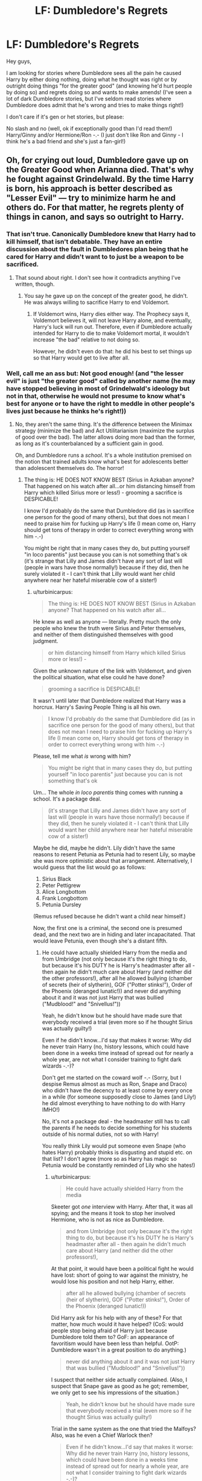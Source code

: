 #+TITLE: LF: Dumbledore's Regrets

* LF: Dumbledore's Regrets
:PROPERTIES:
:Author: Laxian
:Score: 3
:DateUnix: 1453237127.0
:DateShort: 2016-Jan-20
:FlairText: Request
:END:
Hey guys,

I am looking for stories where Dumbledore sees all the pain he caused Harry by either doing nothing, doing what he thought was right or by outright doing things "for the greater good" (and knowing he'd hurt people by doing so) and regrets doing so and wants to make amends! (I've seen a lot of dark Dumbledore stories, but I've seldom read stories where Dumbledore does admit that he's wrong and tries to make things right!)

I don't care if it's gen or het stories, but please:

No slash and no (well, ok if exceptionally good than I'd read them!) Harry/Ginny and/or Hermione/Ron -.- (I just don't like Ron and Ginny - I think he's a bad friend and she's just a fan-girl!)


** Oh, for crying out loud, Dumbledore gave up on the Greater Good when Arianna died. That's why he fought against Grindelwald. By the time Harry is born, his approach is better described as "Lesser Evil" --- try to minimize harm he and others do. For that matter, he regrets plenty of things in canon, and says so outright to Harry.
:PROPERTIES:
:Author: turbinicarpus
:Score: 8
:DateUnix: 1453273062.0
:DateShort: 2016-Jan-20
:END:

*** That isn't true. Canonically Dumbledore knew that Harry had to kill himself, that isn't debatable. They have an entire discussion about the fault in Dumbledores plan being that he cared for Harry and didn't want to to just be a weapon to be sacrificed.
:PROPERTIES:
:Author: howtopleaseme
:Score: 1
:DateUnix: 1453442560.0
:DateShort: 2016-Jan-22
:END:

**** That sound about right. I don't see how it contradicts anything I've written, though.
:PROPERTIES:
:Author: turbinicarpus
:Score: 1
:DateUnix: 1453476379.0
:DateShort: 2016-Jan-22
:END:

***** You say he gave up on the concept of the greater good, he didn't. He was always willing to sacrifice Harry to end Voldemort.
:PROPERTIES:
:Author: howtopleaseme
:Score: 1
:DateUnix: 1453477080.0
:DateShort: 2016-Jan-22
:END:

****** If Voldemort wins, Harry dies either way. The Prophecy says it, Voldemort believes it, will not leave Harry alone, and eventually, Harry's luck will run out. Therefore, even if Dumbledore actually intended for Harry to die to make Voldemort mortal, it wouldn't increase "the bad" relative to not doing so.

However, he didn't even do that: he did his best to set things up so that Harry would get to live after all.
:PROPERTIES:
:Author: turbinicarpus
:Score: 1
:DateUnix: 1453479209.0
:DateShort: 2016-Jan-22
:END:


*** Well, call me an ass but: Not good enough! (and "the lesser evil" is just "the greater good" called by another name (he may have stopped believing in most of Grindelwald's ideology but not in that, otherwise he would not presume to know what's best for anyone or to have the right to meddle in other people's lives just because he thinks he's right!))
:PROPERTIES:
:Author: Laxian
:Score: -1
:DateUnix: 1453282978.0
:DateShort: 2016-Jan-20
:END:

**** No, they aren't the same thing. It's the difference between the Minimax strategy (minimize the bad) and Act Utilitarianism (maximize the surplus of good over the bad). The latter allows doing more bad than the former, as long as it's counterbalanced by a sufficient gain in good.

Oh, and Dumbledore runs a /school/. It's a whole institution premised on the notion that trained adults know what's best for adolescents better than adolescent themselves do. The horror!
:PROPERTIES:
:Author: turbinicarpus
:Score: 5
:DateUnix: 1453309121.0
:DateShort: 2016-Jan-20
:END:

***** The thing is: HE DOES NOT KNOW BEST (Sirius in Azkaban anyone? That happened on his watch after all...or him distancing himself from Harry which killed Sirius more or less!) - grooming a sacrifice is DESPICABLE!

I know I'd probably do the same that Dumbledore did (as in sacrifice one person for the good of many others), but that does not mean I need to praise him for fucking up Harry's life (I mean come on, Harry should get tons of therapy in order to correct everything wrong with him -.-)

You might be right that in many cases they do, but putting yourself "in loco parentis" just because you can is not something that's ok (it's strange that Lilly and James didn't have any sort of last will (people in wars have those normally!) because if they did, then he surely violated it - I can't think that Lilly would want her child anywhere near her hateful miserable cow of a sister!)
:PROPERTIES:
:Author: Laxian
:Score: 1
:DateUnix: 1453462267.0
:DateShort: 2016-Jan-22
:END:

****** u/turbinicarpus:
#+begin_quote
  The thing is: HE DOES NOT KNOW BEST (Sirius in Azkaban anyone? That happened on his watch after all...
#+end_quote

He knew as well as anyone --- literally. Pretty much the only people who knew the truth were Sirius and Peter themselves, and neither of them distinguished themselves with good judgment.

#+begin_quote
  or him distancing himself from Harry which killed Sirius more or less!) -
#+end_quote

Given the unknown nature of the link with Voldemort, and given the political situation, what else could he have done?

#+begin_quote
  grooming a sacrifice is DESPICABLE!
#+end_quote

It wasn't until later that Dumbledore realized that Harry was a horcrux. Harry's Saving People Thing is all his own.

#+begin_quote
  I know I'd probably do the same that Dumbledore did (as in sacrifice one person for the good of many others), but that does not mean I need to praise him for fucking up Harry's life (I mean come on, Harry should get tons of therapy in order to correct everything wrong with him -.-)
#+end_quote

Please, tell me what /is/ wrong with him?

#+begin_quote
  You might be right that in many cases they do, but putting yourself "in loco parentis" just because you can is not something that's ok
#+end_quote

Um... The whole /in loco parentis/ thing comes with running a school. It's a package deal.

#+begin_quote
  (it's strange that Lilly and James didn't have any sort of last will (people in wars have those normally!) because if they did, then he surely violated it - I can't think that Lilly would want her child anywhere near her hateful miserable cow of a sister!)
#+end_quote

Maybe he did, maybe he didn't. Lily didn't have the same reasons to resent Petunia as Petunia had to resent Lily, so maybe she was more optimistic about that arrangement. Alternatively, I would guess that the list would go as follows:

1. Sirius Black
2. Peter Pettigrew
3. Alice Longbottom
4. Frank Longbottom
5. Petunia Dursley

(Remus refused because he didn't want a child near himself.)

Now, the first one is a criminal, the second one is presumed dead, and the next two are in hiding and later incapacitated. That would leave Petunia, even though she's a distant fifth.
:PROPERTIES:
:Author: turbinicarpus
:Score: 1
:DateUnix: 1453477528.0
:DateShort: 2016-Jan-22
:END:

******* He could have actually shielded Harry from the media and from Umbridge (not only because it's the right thing to do, but because it's his DUTY he is Harry's headmaster after all - then again he didn't much care about Harry (and neither did the other professors!), after all he allowed bullying (chamber of secrets (heir of slytherin), GOF ("Potter stinks!"), Order of the Phoenix (deranged lunatic!)) and never did anything about it and it was not just Harry that was bullied ("Mudblood!" and "Snivellus!"))

Yeah, he didn't know but he should have made sure that everybody received a trial (even more so if he thought Sirius was actually guilty!)

Even if he didn't know...I'd say that makes it worse: Why did he never train Harry (no, history lessons, which could have been done in a weeks time instead of spread out for nearly a whole year, are not what I consider training to fight dark wizards -.-)?

Don't get me started on the coward wolf -.- (Sorry, but I despise Remus almost as much as Ron, Snape and Draco) who didn't have the decency to at least come by every once in a while (for someone supposedly close to James (and Lily!) he did almost everything to have nothing to do with Harry IMHO!)

No, it's not a package deal - the headmaster still has to call the parents if he needs to decide something for his students outside of his normal duties, not so with Harry!

You really think Lily would put someone even Snape (who hates Harry) probably thinks is disgusting and stupid etc. on that list? I don't agree (more so as Harry has magic so Petunia would be constantly reminded of Lily who she hates!)
:PROPERTIES:
:Author: Laxian
:Score: 1
:DateUnix: 1453495839.0
:DateShort: 2016-Jan-23
:END:

******** u/turbinicarpus:
#+begin_quote
  He could have actually shielded Harry from the media
#+end_quote

Skeeter got /one/ interview with Harry. After that, it was all spying; and the means it took to stop her involved Hermione, who is not as nice as Dumbledore.

#+begin_quote
  and from Umbridge (not only because it's the right thing to do, but because it's his DUTY he is Harry's headmaster after all - then again he didn't much care about Harry (and neither did the other professors!),
#+end_quote

At that point, it would have been a political fight he would have lost: short of going to war against the ministry, he would lose his position and not help Harry, either.

#+begin_quote
  after all he allowed bullying (chamber of secrets (heir of slytherin), GOF ("Potter stinks!"), Order of the Phoenix (deranged lunatic!))
#+end_quote

Did Harry ask for his help with any of these? For that matter, how much would it have helped? (CoS: would people stop being afraid of Harry just because Dumbledore told them to? GoF: an appearance of favoritism would have been less than helpful. OotP: Dumbledore wasn't in a great position to do anything.)

#+begin_quote
  never did anything about it and it was not just Harry that was bullied ("Mudblood!" and "Snivellus!"))
#+end_quote

I suspect that neither side actually complained. (Also, I suspect that Snape gave as good as he got; remember, we only get to see his impressions of the situation.)

#+begin_quote
  Yeah, he didn't know but he should have made sure that everybody received a trial (even more so if he thought Sirius was actually guilty!)
#+end_quote

Trial in the same system as the one that tried the Malfoys? Also, was he even a Chief Warlock then?

#+begin_quote
  Even if he didn't know...I'd say that makes it worse: Why did he never train Harry (no, history lessons, which could have been done in a weeks time instead of spread out for nearly a whole year, are not what I consider training to fight dark wizards -.-)?
#+end_quote

Harry got plenty of training. He trained for the Triwizard, he had to learn DADA material well enough to teach it, and all throughout, he was honing his reflexes and nerve and his situational awareness when playing Quiddich. During the HBP year, he had a competent DADA teacher in Snape. Over and above that, a ChildSoldier!Harry would have had more Power that Voldemort Knows Well but less Power that He Knows Not, and so would have been /weaker/ against Voldemort in particular.

#+begin_quote
  Don't get me started on the coward wolf -.- (Sorry, but I despise Remus almost as much as Ron, Snape and Draco) who didn't have the decency to at least come by every once in a while (for someone supposedly close to James (and Lily!) he did almost everything to have nothing to do with Harry IMHO!)
#+end_quote

Yeah, Remus didn't acquit himself well there, nor in DH.

#+begin_quote
  No, it's not a package deal - the headmaster still has to call the parents if he needs to decide something for his students outside of his normal duties, not so with Harry!
#+end_quote

Good point. It's only a package deal with Harry, not with others. How does that weaken my case rather than strengthen it?

#+begin_quote
  You really think Lily would put someone even Snape (who hates Harry) probably thinks is disgusting and stupid etc. on that list? I don't agree (more so as Harry has magic so Petunia would be constantly reminded of Lily who she hates!)
#+end_quote

OK. Strike Petunia from the list. There are still four people on it --- which is probably more than most people have --- and after that, it's at the discretion of the executor of the estate (Dumbledore).
:PROPERTIES:
:Author: turbinicarpus
:Score: 1
:DateUnix: 1453498491.0
:DateShort: 2016-Jan-23
:END:
